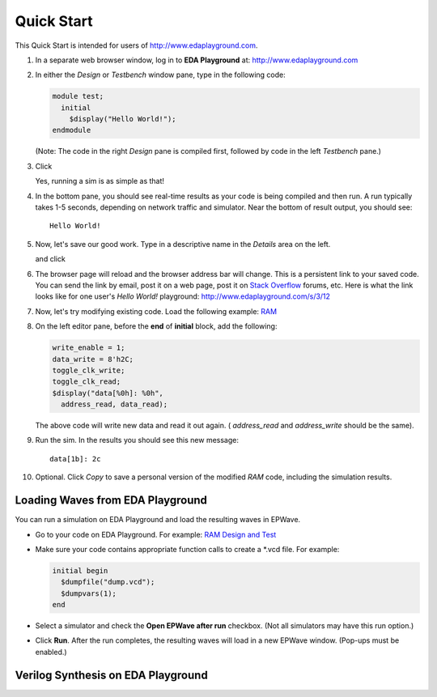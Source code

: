 ###########
Quick Start
###########

This Quick Start is intended for users of http://www.edaplayground.com.

#. In a separate web browser window, log in to **EDA Playground** at: http://www.edaplayground.com

#. In either the *Design* or *Testbench* window pane, type in the following code:

   .. code-block:: verilog
   
      module test;
        initial
          $display("Hello World!");
      endmodule
   
   (Note: The code in the right *Design* pane is compiled first, followed by code in the left *Testbench* pane.)

#. Click

   .. image:: https://imageshack.com/scaled/large/842/qxbd.jpg
      :alt: Run

   Yes, running a sim is as simple as that!

#. In the bottom pane, you should see real-time results as your code is being compiled and then run.
   A run typically takes 1-5 seconds, depending on network traffic and simulator. Near the bottom of result output, you should see:

   ::
   
      Hello World!

#. Now, let's save our good work. Type in a descriptive name in the *Details* area on the left.

   .. image:: https://imageshack.com/scaled/large/707/e9zb.jpg
      :alt: Details-Name

   and click

   .. image:: https://imageshack.com/scaled/large/534/ohfu.jpg
      :alt: Save

#. The browser page will reload and the browser address bar will change. This is a persistent link to your saved code.
   You can send the link by email, post it on a web page, post it on `Stack Overflow <http://stackoverflow.com/>`_ forums, etc.
   Here is what the link looks like for one user's *Hello World!* playground: http://www.edaplayground.com/s/3/12

#. Now, let's try modifying existing code. Load the following example: `RAM <http://www.edaplayground.com/s/example/9>`_

#. On the left editor pane, before the **end** of **initial** block, add the following:

   .. code-block:: verilog
   
       write_enable = 1;
       data_write = 8'h2C;
       toggle_clk_write;
       toggle_clk_read;
       $display("data[%0h]: %0h",
         address_read, data_read);

   The above code will write new data and read it out again. ( *address_read* and *address_write* should be the same).

#. Run the sim. In the results you should see this new message:

   ::
   
      data[1b]: 2c

#. Optional. Click *Copy* to save a personal version of the modified *RAM* code, including the simulation results.

.. _loading-waves-from-playground:

*********************************
Loading Waves from EDA Playground
*********************************

You can run a simulation on EDA Playground and load the resulting waves in EPWave.

* Go to your code on EDA Playground. For example: `RAM Design and Test <http://www.edaplayground.com/s/example/9>`_
* Make sure your code contains appropriate function calls to create a \*.vcd file. For example:

  .. code-block:: verilog

     initial begin
       $dumpfile("dump.vcd");
       $dumpvars(1);
     end
  
* Select a simulator and check the **Open EPWave after run** checkbox. (Not all simulators may have this run option.)

  .. image:: _static/openEpwaveCheckbox.png

* Click **Run**. After the run completes, the resulting waves will load in a new EPWave window. (Pop-ups must be enabled.)

***********************************
Verilog Synthesis on EDA Playground
***********************************

.. raw:: html

  <iframe width="1280" height="720" src="//www.youtube.com/embed/GpNf6dIx-Kw?vq=hd720" frameborder="0" allowfullscreen></iframe>
